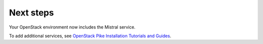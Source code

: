 .. _next-steps:

Next steps
~~~~~~~~~~

Your OpenStack environment now includes the Mistral service.

To add additional services, see `OpenStack Pike Installation Tutorials and
Guides <https://docs.openstack.org/install/>`_.
